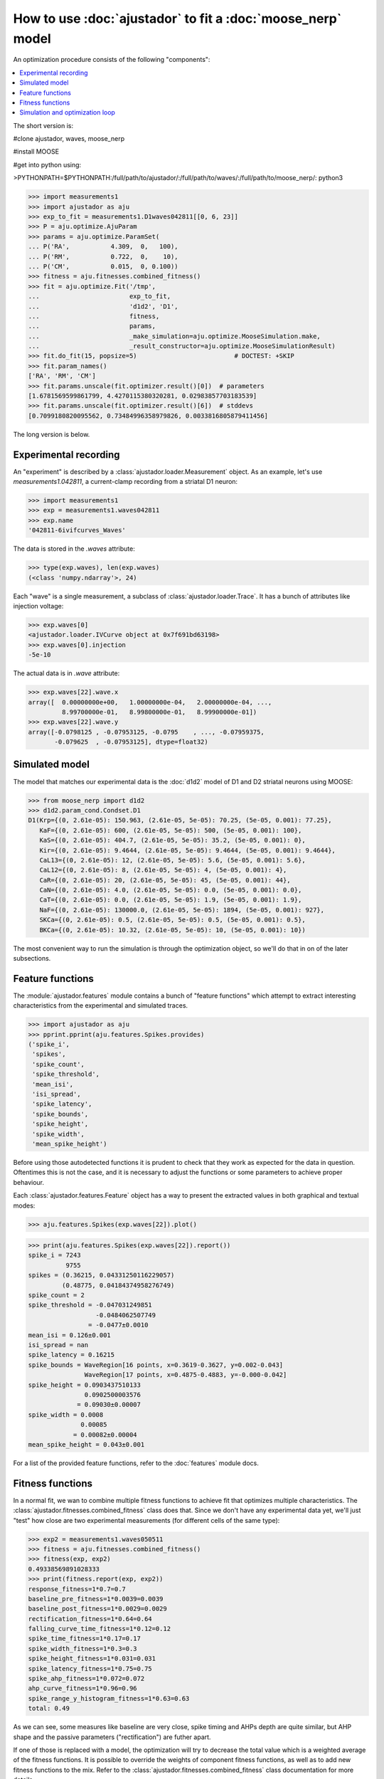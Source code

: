 How to use :doc:`ajustador` to fit a :doc:`moose_nerp` model
~~~~~~~~~~~~~~~~~~~~~~~~~~~~~~~~~~~~~~~~~~~~~~~~~~~~~~~~~~~~

An optimization procedure consists of the following "components":

.. contents::
   :local:

The short version is:

#clone ajustador, waves, moose_nerp

#install MOOSE

#get into python using:

>PYTHONPATH=$PYTHONPATH:/full/path/to/ajustador/:/full/path/to/waves/:/full/path/to/moose_nerp/: python3

>>> import measurements1
>>> import ajustador as aju
>>> exp_to_fit = measurements1.D1waves042811[[0, 6, 23]]
>>> P = aju.optimize.AjuParam
>>> params = aju.optimize.ParamSet(
... P('RA',           4.309,  0,   100),
... P('RM',           0.722,  0,    10),
... P('CM',           0.015,  0, 0.100))
>>> fitness = aju.fitnesses.combined_fitness()
>>> fit = aju.optimize.Fit('/tmp',
...                        exp_to_fit,
...                        'd1d2', 'D1',
...                        fitness,
...                        params,
...                        _make_simulation=aju.optimize.MooseSimulation.make,
...                        _result_constructor=aju.optimize.MooseSimulationResult)
>>> fit.do_fit(15, popsize=5)                          # DOCTEST: +SKIP
>>> fit.param_names()
['RA', 'RM', 'CM']
>>> fit.params.unscale(fit.optimizer.result()[0])  # parameters
[1.6781569599861799, 4.4270115380320281, 0.02983857703183539]
>>> fit.params.unscale(fit.optimizer.result()[6])  # stddevs
[0.7099180820095562, 0.73484996358979826, 0.0033816805879411456]

The long version is below.

Experimental recording
``````````````````````
   
An "experiment" is described by a :class:`ajustador.loader.Measurement` object.
As an example, let's use `measurements1.042811`, a current-clamp
recording from a striatal D1 neuron:

>>> import measurements1
>>> exp = measurements1.waves042811
>>> exp.name
'042811-6ivifcurves_Waves'

The data is stored in the `.waves` attribute:

>>> type(exp.waves), len(exp.waves)
(<class 'numpy.ndarray'>, 24)

Each "wave" is a single measurement, a subclass of :class:`ajustador.loader.Trace`.
It has a bunch of attributes like injection voltage:

>>> exp.waves[0]
<ajustador.loader.IVCurve object at 0x7f691bd63198>
>>> exp.waves[0].injection
-5e-10

.. >>> exp.waves[0].__class__.__mro__
.. (<class 'ajustador.loader.IVCurve'>, <class 'ajustador.loader.Trace'>, <class 'object'>)

The actual data is in `.wave` attribute:

>>> exp.waves[22].wave.x
array([  0.00000000e+00,   1.00000000e-04,   2.00000000e-04, ...,
         8.99700000e-01,   8.99800000e-01,   8.99900000e-01])
>>> exp.waves[22].wave.y
array([-0.0798125 , -0.07953125, -0.0795    , ..., -0.07959375,
       -0.079625  , -0.07953125], dtype=float32)

.. plot::

    from matplotlib import pyplot
    import measurements1
    exp = measurements1.waves042811
    pyplot.plot(exp.waves[22].wave.x, exp.waves[22].wave.y)
    pyplot.title(exp.name)

Simulated model
```````````````

The model that matches our experimental data is the :doc:`d1d2` model
of D1 and D2 striatal neurons using MOOSE:

>>> from moose_nerp import d1d2
>>> d1d2.param_cond.Condset.D1
D1(Krp={(0, 2.61e-05): 150.963, (2.61e-05, 5e-05): 70.25, (5e-05, 0.001): 77.25},
   KaF={(0, 2.61e-05): 600, (2.61e-05, 5e-05): 500, (5e-05, 0.001): 100},
   KaS={(0, 2.61e-05): 404.7, (2.61e-05, 5e-05): 35.2, (5e-05, 0.001): 0},
   Kir={(0, 2.61e-05): 9.4644, (2.61e-05, 5e-05): 9.4644, (5e-05, 0.001): 9.4644},
   CaL13={(0, 2.61e-05): 12, (2.61e-05, 5e-05): 5.6, (5e-05, 0.001): 5.6},
   CaL12={(0, 2.61e-05): 8, (2.61e-05, 5e-05): 4, (5e-05, 0.001): 4},
   CaR={(0, 2.61e-05): 20, (2.61e-05, 5e-05): 45, (5e-05, 0.001): 44},
   CaN={(0, 2.61e-05): 4.0, (2.61e-05, 5e-05): 0.0, (5e-05, 0.001): 0.0},
   CaT={(0, 2.61e-05): 0.0, (2.61e-05, 5e-05): 1.9, (5e-05, 0.001): 1.9},
   NaF={(0, 2.61e-05): 130000.0, (2.61e-05, 5e-05): 1894, (5e-05, 0.001): 927},
   SKCa={(0, 2.61e-05): 0.5, (2.61e-05, 5e-05): 0.5, (5e-05, 0.001): 0.5},
   BKCa={(0, 2.61e-05): 10.32, (2.61e-05, 5e-05): 10, (5e-05, 0.001): 10})

The most convenient way to run the simulation is through the
optimization object, so we'll do that in on of the later subsections.


Feature functions
`````````````````

The :module:`ajustador.features` module contains a bunch of "feature
functions" which attempt to extract interesting characteristics from
the experimental and simulated traces.

>>> import ajustador as aju
>>> pprint.pprint(aju.features.Spikes.provides)
('spike_i',
 'spikes',
 'spike_count',
 'spike_threshold',
 'mean_isi',
 'isi_spread',
 'spike_latency',
 'spike_bounds',
 'spike_height',
 'spike_width',
 'mean_spike_height')

Before using those autodetected functions it is prudent to check that
they work as expected for the data in question. Oftentimes this is not
the case, and it is necessary to adjust the functions or some
parameters to achieve proper behaviour.

Each :class:`ajustador.features.Feature` object has a way to present
the extracted values in both graphical and textual modes:

>>> aju.features.Spikes(exp.waves[22]).plot()

.. plot::

    import measurements1
    import ajustador as aju
    exp = measurements1.waves042811
    aju.features.Spikes(exp.waves[22]).plot()


>>> print(aju.features.Spikes(exp.waves[22]).report())
spike_i = 7243
          9755
spikes = (0.36215, 0.04331250116229057)
         (0.48775, 0.04184374958276749)
spike_count = 2
spike_threshold = -0.047031249851
                  -0.0484062507749
                = -0.0477±0.0010
mean_isi = 0.126±0.001
isi_spread = nan
spike_latency = 0.16215
spike_bounds = WaveRegion[16 points, x=0.3619-0.3627, y=0.002-0.043]
               WaveRegion[17 points, x=0.4875-0.4883, y=-0.000-0.042]
spike_height = 0.0903437510133
               0.0902500003576
             = 0.09030±0.00007
spike_width = 0.0008
              0.00085
            = 0.00082±0.00004
mean_spike_height = 0.043±0.001

For a list of the provided feature functions, refer to the
:doc:`features` module docs.

Fitness functions
`````````````````

In a normal fit, we wan to combine multiple fitness functions to
achieve fit that optimizes multiple characteristics. The
:class:`ajustador.fitnesses.combined_fitness` class does that.
Since we don't have any experimental data yet, we'll just
"test" how close are two experimental measurements (for different
cells of the same type):

>>> exp2 = measurements1.waves050511
>>> fitness = aju.fitnesses.combined_fitness()
>>> fitness(exp, exp2)
0.49338569891028333
>>> print(fitness.report(exp, exp2))
response_fitness=1*0.7=0.7
baseline_pre_fitness=1*0.0039=0.0039
baseline_post_fitness=1*0.0029=0.0029
rectification_fitness=1*0.64=0.64
falling_curve_time_fitness=1*0.12=0.12
spike_time_fitness=1*0.17=0.17
spike_width_fitness=1*0.3=0.3
spike_height_fitness=1*0.031=0.031
spike_latency_fitness=1*0.75=0.75
spike_ahp_fitness=1*0.072=0.072
ahp_curve_fitness=1*0.96=0.96
spike_range_y_histogram_fitness=1*0.63=0.63
total: 0.49

As we can see, some measures like baseline are very close, spike
timing and AHPs depth are quite similar, but AHP shape and the
passive parameters ("rectification") are futher apart.

If one of those is replaced with a model, the optimization will
try to decrease the total value which is a weighted average of the
fitness functions. It is possible to override the weights of
component fitness functions, as well as to add new fitness functions
to the mix. Refer to the :class:`ajustador.fitnesses.combined_fitness`
class documentation for more details.

Simulation and optimization loop
````````````````````````````````

When fitting the model to experimental data, we recreate the
experimental procedure during simulation. Currently only a rectangular
injection is supported. It is described by the
:class:`ajustador.loader.Trace` objects:

>>> exp[0].injection_start
0.2
>>> exp[0].injection_end
0.6
>>> exp[0].injection
-5e-10

We *could* simulate for all ``injection`` values, but the results
wouldn't be significantly better then if we just fit for a few
"representative" values. We can pick the highest hyperpolarizing
injection, a small hyperpolarizing injection, and one where
spiking occurs:

>>> exp.injection * 1e12      # convert from A to pA
array([-500., -450., -400., -350., -300., -250., -200., -150., -100.,
        -50.,    0.,   50.,  100.,  150.,  200.,  200.,  220.,  240.,
        260.,  280.,  300.,  320.,  340.,  360.])
>>> import numpy as np
>>> np.arange(len(exp))[exp.injection < 0]
array([0, 1, 2, 3, 4, 5, 6, 7, 8, 9])
>>> np.arange(len(exp))[exp.spike_count > 0]
array([22, 23])

The :class:`ajustador.loader.Measurement` class is designed
to behave a bit like a :class:`numpy.ndarray`, and operations
like simple and fancy indexing are supported. We make use of this
to pick out traces 0, 6, and 23 by indexing with a list:

>>> exp_to_fit = exp[[0, 6, 23]]

In the optimization loop, the :class:`ajustador.optimize.Optimizer`
class is used as a wrapper for the actual fitting algorithm. We
need to specify **which** parameters are allowed to vary, and
within what ranges [#]_.

To make things simple, we'll fit the passive electrical
characteristics of the membrane :math:`R_\text{m}`, :math:`C_\text{m}`,
and :math:`R_\text{a}`:

>>> params = aju.optimize.ParamSet(
... # (name,starting value, lower bound, upper bound)
... ('RA',           4.309,  0,   100),
... ('RM',           0.722,  0,    10),
... ('CM',           0.015,  0, 0.100))

The precise values of the bounds are not important — ideally
the optimum parameters will be clustered away from either of
the bounds.

The optimization object uses the experimental traces,
fitness function, and parameter set created above. We also
need to specify that we'll be using the d1d2 model and its
D1 neuron. Simulation results (voltage traces from the soma)
are stored in the directory specified as the first argument:

>>> fit = aju.optimize.Fit('quick-start-d1.fit',
...                        exp_to_fit,
...                        'd1d2', 'D1',
...                        fitness,
...                        params)

After this lengthy preparation, we are now ready to perform some
actual fitting:

>>> fit.do_fit(15, popsize=5)            # DOCTEST: +SKIP

This will perform :math:`15 \times 5 \times 3 = 225` simulations, hopefully
moving in the direction of better parameters [#]_. Individual
simulations are executed in parallel, so it's best to run this
on a multi-core machine.

We can visualize the convergence of the fit by plotting
the fitness score of each of the simulation points. (That's
:math:`15 \times 5 = 75` points, because we get a single score
for each of the three simulations recreating our "experiment"
``exp_to_fit``.)

We need to import :module:`ajustador.drawing` separately.

>>> import ajustador.drawing
>>> aju.drawing.plot_history(fit, fit.measurement)

.. plot::

   import measurements1
   import ajustador as aju
   import ajustador.drawing

   params = aju.optimize.ParamSet(
       ('RA',           4.309,  0,   100),
       ('RM',           0.722,  0,    10),
       ('CM',           0.015,  0, 0.100))

   fitness = aju.fitnesses.combined_fitness()

   fit = aju.optimize.Fit('quick-start-d1.fit',
                          measurements1.waves042811[[0, 6, 23]],
                          'd1d2', 'D1',
                          fitness,
                          params)
   fit.load()
   aju.drawing.plot_history(fit, fit.measurement)
   
When clicking on the points on this graph, a new window will
be opened showing the experimental and simulated traces. We
can always plot some set traces explicitly:

>>> aju.drawing.plot_together(fit.measurement, fit[0], fit[-1])   # DOCTEST: +SKIP

.. plot::

   import measurements1
   import ajustador as aju
   import ajustador.drawing

   params = aju.optimize.ParamSet(
       ('RA',           4.309,  0,   100),
       ('RM',           0.722,  0,    10),
       ('CM',           0.015,  0, 0.100))

   fitness = aju.fitnesses.combined_fitness()

   fit = aju.optimize.Fit('quick-start-d1.fit',
                          measurements1.waves042811[[0, 6, 23]],
                          'd1d2', 'D1',
                          fitness,
                          params)
   fit.load()
   f = aju.drawing.plot_together(fit.measurement, fit[0], fit[-1])
   f.gca().set_title('The "experiment", first simulation, last simulation')

Usually we care about the numerical result. The result of CMA are
are a "center" value and the estimate of standard deviations of
each parameter:

>>> fit.param_names()
['RA', 'RM', 'CM']
>>> fit.params.unscale(fit.optimizer.result()[0])
[1.6781569599861799, 4.4270115380320281, 0.02983857703183539]
>>> fit.params.unscale(fit.optimizer.result()[6])
[0.7099180820095562, 0.73484996358979826, 0.0033816805879411456]

This does not correspond to any specific simulation, but is the best
estimate based on the history of optimization. The simulations in the
tail of the optimization are drawn from this distribution.

If we let the optimization run for a longer time, we would hope
for a better fit. We can expect the optimization to stop making
noticable progress after about 1000 points.


.. [#] The algorithm does not know what are the
       physiologically sensible ranges of parameters. If
       e.g. a negative resistivity is selected, most likely
       the resulting simulation will not resemble a the
       experimental recording and will be rejected, but this
       is a very inefficient way to reject infeasible parameter
       values.

.. [#] Notionally, the optimization loop has a stop condition, but
       it's very very unlikely that we'll hit it within a couple
       hundred steps.
